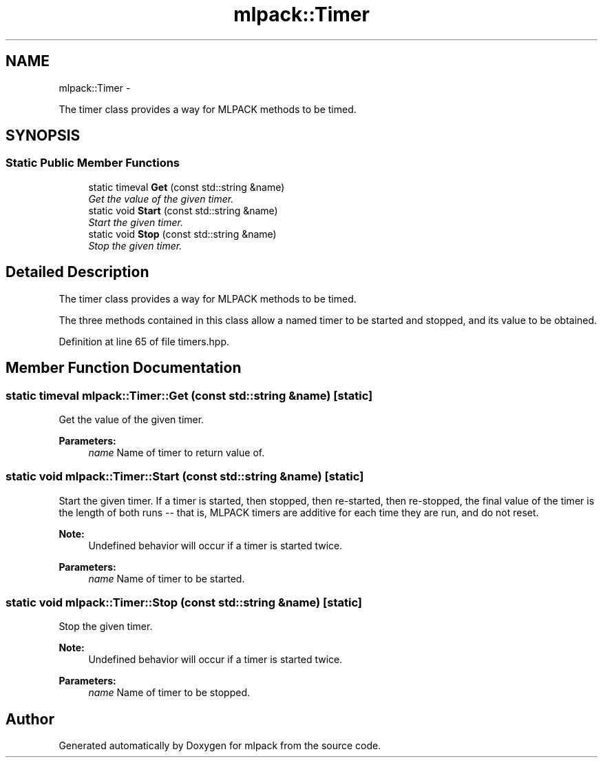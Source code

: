 .TH "mlpack::Timer" 3 "Sat Mar 14 2015" "Version 1.0.12" "mlpack" \" -*- nroff -*-
.ad l
.nh
.SH NAME
mlpack::Timer \- 
.PP
The timer class provides a way for MLPACK methods to be timed\&.  

.SH SYNOPSIS
.br
.PP
.SS "Static Public Member Functions"

.in +1c
.ti -1c
.RI "static timeval \fBGet\fP (const std::string &name)"
.br
.RI "\fIGet the value of the given timer\&. \fP"
.ti -1c
.RI "static void \fBStart\fP (const std::string &name)"
.br
.RI "\fIStart the given timer\&. \fP"
.ti -1c
.RI "static void \fBStop\fP (const std::string &name)"
.br
.RI "\fIStop the given timer\&. \fP"
.in -1c
.SH "Detailed Description"
.PP 
The timer class provides a way for MLPACK methods to be timed\&. 

The three methods contained in this class allow a named timer to be started and stopped, and its value to be obtained\&. 
.PP
Definition at line 65 of file timers\&.hpp\&.
.SH "Member Function Documentation"
.PP 
.SS "static timeval mlpack::Timer::Get (const std::string &name)\fC [static]\fP"

.PP
Get the value of the given timer\&. 
.PP
\fBParameters:\fP
.RS 4
\fIname\fP Name of timer to return value of\&. 
.RE
.PP

.SS "static void mlpack::Timer::Start (const std::string &name)\fC [static]\fP"

.PP
Start the given timer\&. If a timer is started, then stopped, then re-started, then re-stopped, the final value of the timer is the length of both runs -- that is, MLPACK timers are additive for each time they are run, and do not reset\&.
.PP
\fBNote:\fP
.RS 4
Undefined behavior will occur if a timer is started twice\&.
.RE
.PP
\fBParameters:\fP
.RS 4
\fIname\fP Name of timer to be started\&. 
.RE
.PP

.SS "static void mlpack::Timer::Stop (const std::string &name)\fC [static]\fP"

.PP
Stop the given timer\&. 
.PP
\fBNote:\fP
.RS 4
Undefined behavior will occur if a timer is started twice\&.
.RE
.PP
\fBParameters:\fP
.RS 4
\fIname\fP Name of timer to be stopped\&. 
.RE
.PP


.SH "Author"
.PP 
Generated automatically by Doxygen for mlpack from the source code\&.
